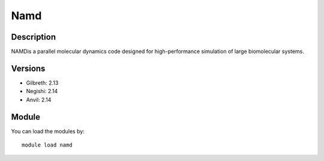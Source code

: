 .. _backbone-label:

Namd
==============================

Description
~~~~~~~~
NAMDis a parallel molecular dynamics code designed for high-performance simulation of large biomolecular systems.

Versions
~~~~~~~~
- Gilbreth: 2.13
- Negishi: 2.14
- Anvil: 2.14

Module
~~~~~~~~
You can load the modules by::

    module load namd


